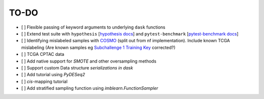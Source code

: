 =========
TO-DO
=========

- [ ] Flexible passing of keyword arguments to underlying ``dask`` functions
- [ ] Extend test suite with ``hypothesis`` [`hypothesis docs`_] and ``pytest-benchmark`` [`pytest-benchmark docs`_]
- [ ] Identifying mislabeled samples with `COSMO`_ (split out from nf implementation). Include known TCGA mislabeling (Are known samples eg `Subchallenge 1 Training Key`_ corrected?)
- [ ] TCGA CPTAC data
- [ ] Add native support for `SMOTE` and other oversampling methods
- [ ] Support custom Data structure `serializations in dask`
- [ ] Add tutorial using `PyDESeq2`
- [ ] *cis*-mapping tutorial
- [ ] Add stratified sampling function using `imblearn.FunctionSampler`


.. Refs
.. =====
.. _Subchallenge 1 Training Key: https://precision.fda.gov/challenges/4
.. _COSMO : https://github.com/bzhanglab/COSMO
.. _hypothesis docs: https://hypothesis.readthedocs.io/en/latest/index.html
.. _imblearn.FunctionSampler: https://imbalanced-learn.org/stable/references/generated/imblearn.FunctionSampler.html
.. _PyDESeq2: https://github.com/FedeGerva/pydeseq2
.. _pytest-benchmark docs: https://pytest-benchmark.readthedocs.io/en/latest/
.. _serializations in dask: https://distributed.dask.org/en/stable/serialization.html#dask-serialization-family
.. _SMOTE: https://github.com/analyticalmindsltd/smote_variants